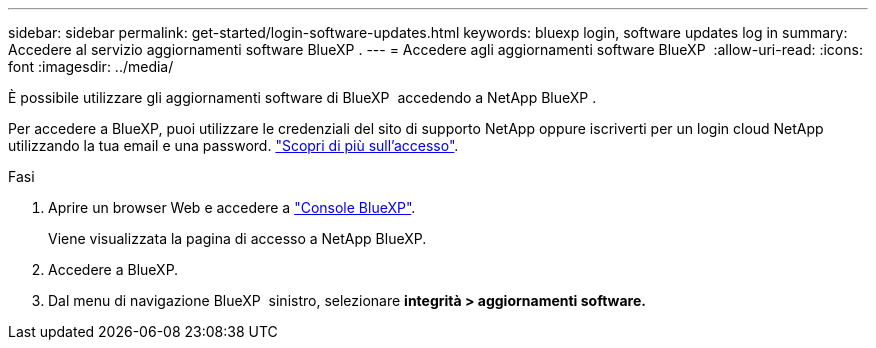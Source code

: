 ---
sidebar: sidebar 
permalink: get-started/login-software-updates.html 
keywords: bluexp login, software updates log in 
summary: Accedere al servizio aggiornamenti software BlueXP . 
---
= Accedere agli aggiornamenti software BlueXP 
:allow-uri-read: 
:icons: font
:imagesdir: ../media/


[role="lead"]
È possibile utilizzare gli aggiornamenti software di BlueXP  accedendo a NetApp BlueXP .

Per accedere a BlueXP, puoi utilizzare le credenziali del sito di supporto NetApp oppure iscriverti per un login cloud NetApp utilizzando la tua email e una password. link:https://docs.netapp.com/us-en/bluexp-setup-admin/task-logging-in.html["Scopri di più sull'accesso"^].

.Fasi
. Aprire un browser Web e accedere a link:https://console.bluexp.netapp.com/["Console BlueXP"^].
+
Viene visualizzata la pagina di accesso a NetApp BlueXP.

. Accedere a BlueXP.
. Dal menu di navigazione BlueXP  sinistro, selezionare *integrità > aggiornamenti software.*

